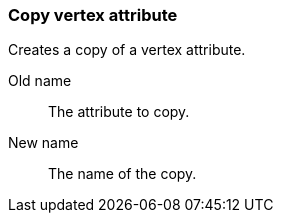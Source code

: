 ### Copy vertex attribute

Creates a copy of a vertex attribute.

====
[[from]] Old name:: The attribute to copy.
[[to]] New name:: The name of the copy.
====
